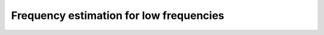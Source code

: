 .. _frequency_estimator:

******************************************************************
Frequency estimation for low frequencies
******************************************************************

.. role:: ccode(code)
        :language: c

.. https://cdn.selinc.com/assets/Literature/Publications/Technical%20Papers/6734_NewMethod_BK_20151112_Web.pdf


.. https://www.onsemi.com/pub/Collateral/AND9282-D.PDF
